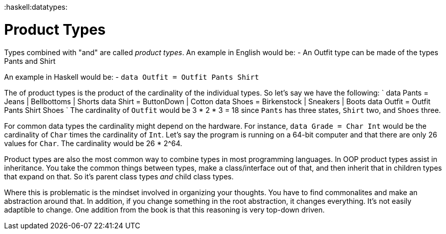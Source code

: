 :doctype: book

:haskell:datatypes:

= Product Types

Types combined with "and" are called _product types_.
An example in English would be: - An Outfit type can be made of the types Pants and Shirt

An example in Haskell would be: - `data Outfit = Outfit Pants Shirt`

The [[cardinality]] of product types is the product of the cardinality of the individual types.
So let's say we have the following: ` data Pants = Jeans | Bellbottoms | Shorts data Shirt = ButtonDown | Cotton data Shoes = Birkenstock | Sneakers | Boots data Outfit = Outfit Pants Shirt Shoes ` The cardinality of `Outfit` would be 3 * 2 * 3 = 18 since `Pants` has three states, `Shirt` two, and `Shoes` three.

For common data types the cardinality might depend on the hardware.
For instance, `data Grade = Char Int` would be the cardinality of `Char` times the cardinality of `Int`.
Let's say the program is running on a 64-bit computer and that there are only 26 values for `Char`.
The cardinality would be 26 * 2{caret}64.

Product types are also the most common way to combine types in most programming languages.
In OOP product types assist in inheritance.
You take the common things between types, make a class/interface out of that, and then inherit that in children types that expand on that.
So it's parent class types _and_ child class types.

Where this is problematic is the mindset involved in organizing your thoughts.
You have to find commonalites and make an abstraction around that.
In addition, if you change something in the root abstraction, it changes everything.
It's not easily adaptible to change.
One addition from the book is that this reasoning is very top-down driven.
